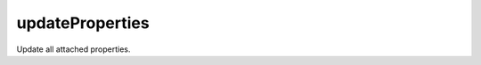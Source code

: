 updateProperties
====================================================================================================

Update all attached properties.

